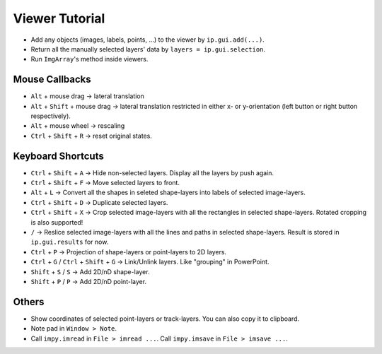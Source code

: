 Viewer Tutorial
===============

- Add any objects (images, labels, points, ...) to the viewer by ``ip.gui.add(...)``.
- Return all the manually selected layers' data by ``layers = ip.gui.selection``.
- Run ``ImgArray``'s method inside viewers.

Mouse Callbacks
---------------

- ``Alt`` + mouse drag -> lateral translation
- ``Alt`` + ``Shift`` + mouse drag -> lateral translation restricted in either x- or y-orientation (left button or right button respectively).
- ``Alt`` + mouse wheel -> rescaling
- ``Ctrl`` + ``Shift`` + ``R`` -> reset original states.


Keyboard Shortcuts
------------------

- ``Ctrl`` + ``Shift`` + ``A`` -> Hide non-selected layers. Display all the layers by push again.
- ``Ctrl`` + ``Shift`` + ``F`` -> Move selected layers to front.
- ``Alt`` + ``L`` -> Convert all the shapes in seleted shape-layers into labels of selected image-layers.
- ``Ctrl`` + ``Shift`` + ``D`` -> Duplicate selected layers.
- ``Ctrl`` + ``Shift`` + ``X`` -> Crop selected image-layers with all the rectangles in selected shape-layers. Rotated cropping is also supported!
- ``/`` -> Reslice selected image-layers with all the lines and paths in selected shape-layers. Result is stored in ``ip.gui.results`` for now.
- ``Ctrl`` + ``P`` -> Projection of shape-layers or point-layers to 2D layers.
- ``Ctrl`` + ``G`` / ``Ctrl`` + ``Shift`` + ``G`` -> Link/Unlink layers. Like "grouping" in PowerPoint.
- ``Shift`` + ``S`` / ``S`` -> Add 2D/nD shape-layer.
- ``Shift`` + ``P`` / ``P`` -> Add 2D/nD point-layer.

Others
------

- Show coordinates of selected point-layers or track-layers. You can also copy it to clipboard.
- Note pad in ``Window > Note``.
- Call ``impy.imread`` in ``File > imread ...``. Call ``impy.imsave`` in ``File > imsave ...``.